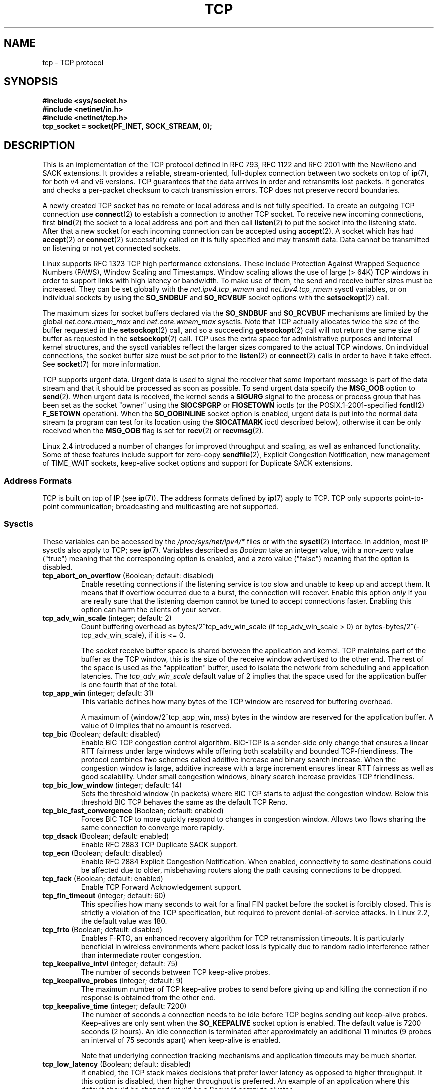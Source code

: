 .\" This man page is Copyright (C) 1999 Andi Kleen <ak@muc.de>.
.\" Permission is granted to distribute possibly modified copies
.\" of this page provided the header is included verbatim,
.\" and in case of nontrivial modification author and date
.\" of the modification is added to the header.
.\"
.\" 2.4 Updates by Nivedita Singhvi 4/20/02 <nivedita@us.ibm.com>.
.\" Modified, 2004-11-11, Michael Kerrisk and Andries Brouwer
.\"	Updated details of interaction of TCP_CORK and TCP_NODELAY.
.\"
.\" FIXME 2.6.17-rc1 adds the following /proc files, which need to be
.\" 	  documented: tcp_mtu_probing, tcp_base_mss, and
.\"	  tcp_workaround_signed_windows
.\"
.TH TCP  7 2005-06-15 "Linux" "Linux Programmer's Manual"
.SH NAME
tcp \- TCP protocol
.SH SYNOPSIS
.B #include <sys/socket.h>
.br
.B #include <netinet/in.h>
.br
.B #include <netinet/tcp.h>
.br
.B tcp_socket = socket(PF_INET, SOCK_STREAM, 0);
.SH DESCRIPTION
This is an implementation of the TCP protocol defined in
RFC\ 793, RFC\ 1122 and RFC\ 2001 with the NewReno and SACK
extensions.
It provides a reliable, stream-oriented,
full-duplex connection between two sockets on top of
.BR ip (7),
for both v4 and v6 versions.
TCP guarantees that the data arrives in order and
retransmits lost packets.
It generates and checks a per-packet checksum to catch
transmission errors.
TCP does not preserve record boundaries.

A newly created TCP socket has no remote or local address and is not
fully specified.
To create an outgoing TCP connection use
.BR connect (2)
to establish a connection to another TCP socket.
To receive new incoming connections, first
.BR bind (2)
the socket to a local address and port and then call
.BR listen (2)
to put the socket into the listening state.
After that a new
socket for each incoming connection can be accepted
using
.BR accept (2).
A socket which has had
.BR accept (2)
or
.BR connect (2)
successfully called on it is fully specified and may
transmit data.
Data cannot be transmitted on listening or
not yet connected sockets.

Linux supports RFC\ 1323 TCP high performance
extensions.
These include Protection Against Wrapped
Sequence Numbers (PAWS), Window Scaling  and
Timestamps.
Window scaling allows the use
of large (> 64K) TCP windows in order to support links with high
latency or bandwidth.
To make use of them, the send and
receive buffer sizes must be increased.
They can be set globally with the
.I net.ipv4.tcp_wmem
and
.I net.ipv4.tcp_rmem
sysctl variables, or on individual sockets by using the
.B SO_SNDBUF
and
.B SO_RCVBUF
socket options with the
.BR setsockopt (2)
call.

The maximum sizes for socket buffers declared via the
.B SO_SNDBUF
and
.B SO_RCVBUF
mechanisms are limited by the global
.I net.core.rmem_max
and
.I net.core.wmem_max
sysctls.
Note that TCP actually allocates twice the size of
the buffer requested in the
.BR setsockopt (2)
call, and so a succeeding
.BR getsockopt (2)
call will not return the same size of buffer as requested
in the
.BR setsockopt (2)
call.
TCP uses the extra space for administrative purposes and internal
kernel structures, and the sysctl variables reflect the
larger sizes compared to the actual TCP windows.
On individual connections, the socket buffer size must be
set prior to the
.BR listen (2)
or
.BR connect (2)
calls in order to have it take effect.
See
.BR socket (7)
for more information.
.PP
TCP supports urgent data.
Urgent data is used to signal the
receiver that some important message is part of the data
stream and that it should be processed as soon as possible.
To send urgent data specify the
.B MSG_OOB
option to
.BR send (2).
When urgent data is received, the kernel sends a
.B SIGURG
signal to the process or process group that has been set as the
socket "owner" using the
.B SIOCSPGRP
or
.B FIOSETOWN
ioctls (or the POSIX.1-2001-specified
.BR fcntl (2)
.B F_SETOWN
operation).
When the
.B SO_OOBINLINE
socket option is enabled, urgent data is put into the normal
data stream (a program can test for its location using the
.B SIOCATMARK
ioctl described below),
otherwise it can be only received when the
.B MSG_OOB
flag is set for
.BR recv (2)
or
.BR recvmsg (2).

Linux 2.4 introduced a number of changes for improved
throughput and scaling, as well as enhanced functionality.
Some of these features include support for zero-copy
.BR sendfile (2),
Explicit Congestion Notification, new
management of TIME_WAIT sockets, keep-alive socket options
and support for Duplicate SACK extensions.
.SS Address Formats
TCP is built on top of IP (see
.BR ip (7)).
The address formats defined by
.BR ip (7)
apply to TCP.
TCP only supports point-to-point
communication; broadcasting and multicasting are not
supported.
.SS Sysctls
These variables can be accessed by the
.I /proc/sys/net/ipv4/*
files or with the
.BR sysctl (2)
interface.
In addition, most IP sysctls also apply to TCP; see
.BR ip (7).
Variables described as
.I Boolean
take an integer value, with a non-zero value ("true") meaning that
the corresponding option is enabled, and a zero value ("false")
meaning that the option is disabled.
.\" FIXME As at Sept 2006, kernel 2.6.18-rc5, the following are
.\"	not yet documented (shown with default values):
.\"
.\"     /proc/sys/net/ipv4/tcp_congestion_control (since 2.6.13)
.\"     bic
.\"     /proc/sys/net/ipv4/tcp_moderate_rcvbuf
.\"     1
.\"     /proc/sys/net/ipv4/tcp_no_metrics_save
.\"     0
.TP
.BR tcp_abort_on_overflow " (Boolean; default: disabled)"
Enable resetting connections if the listening service is too
slow and unable to keep up and accept them.
It means that if overflow occurred due
to a burst, the connection will recover.
Enable this option
.I only
if you are really sure that the listening daemon
cannot be tuned to accept connections faster.
Enabling this
option can harm the clients of your server.
.TP
.BR tcp_adv_win_scale " (integer; default: 2)"
Count buffering overhead as bytes/2^tcp_adv_win_scale
(if tcp_adv_win_scale > 0) or bytes-bytes/2^(\-tcp_adv_win_scale),
if it is <= 0.

The socket receive buffer space is shared between the
application and kernel.
TCP maintains part of the buffer as
the TCP window, this is the size of the receive window
advertised to the other end.
The rest of the space is used
as the "application" buffer, used to isolate the network
from scheduling and application latencies.
The
.I tcp_adv_win_scale
default value of 2 implies that the space
used for the application buffer is one fourth that of the
total.
.TP
.BR tcp_app_win  " (integer; default: 31)"
This variable defines how many
bytes of the TCP window are reserved for buffering
overhead.

A maximum of (window/2^tcp_app_win, mss) bytes in the window
are reserved for the application buffer.
A value of 0
implies that no amount is reserved.
.\"
.\" The following is from 2.6.12: Documentation/networking/ip-sysctl.txt
.TP
.BR tcp_bic " (Boolean; default: disabled)"
Enable BIC TCP congestion control algorithm.
BIC-TCP is a sender-side only change that ensures a linear RTT
fairness under large windows while offering both scalability and
bounded TCP-friendliness.
The protocol combines two schemes
called additive increase and binary search increase.
When the
congestion window is large, additive increase with a large
increment ensures linear RTT fairness as well as good
scalability.
Under small congestion windows, binary search
increase provides TCP friendliness.
.\"
.\" The following is from 2.6.12: Documentation/networking/ip-sysctl.txt
.TP
.BR tcp_bic_low_window " (integer; default: 14)"
Sets the threshold window (in packets) where BIC TCP starts to
adjust the congestion window.
Below this threshold BIC TCP behaves
the same as the default TCP Reno.
.\"
.\" The following is from 2.6.12: Documentation/networking/ip-sysctl.txt
.TP
.BR tcp_bic_fast_convergence " (Boolean; default: enabled)"
Forces BIC TCP to more quickly respond to changes in congestion
window.
Allows two flows sharing the same connection to converge
more rapidly.
.TP
.BR tcp_dsack " (Boolean; default: enabled)"
Enable RFC\ 2883 TCP Duplicate SACK support.
.TP
.BR tcp_ecn " (Boolean; default: disabled)"
Enable RFC\ 2884 Explicit Congestion Notification.
When enabled, connectivity to some
destinations could be affected due to older, misbehaving
routers along the path causing connections to be dropped.
.TP
.BR tcp_fack " (Boolean; default: enabled)"
Enable TCP Forward Acknowledgement support.
.TP
.BR tcp_fin_timeout " (integer; default: 60)"
This specifies how many seconds to wait for a final FIN packet before the
socket is forcibly closed.
This is strictly a violation of
the TCP specification, but required to prevent
denial-of-service attacks.
In Linux 2.2, the default value was 180.
.\"
.\" The following is from 2.6.12: Documentation/networking/ip-sysctl.txt
.TP
.BR tcp_frto " (Boolean; default: disabled)"
Enables F-RTO, an enhanced recovery algorithm for TCP retransmission
timeouts.
It is particularly beneficial in wireless environments
where packet loss is typically due to random radio interference
rather than intermediate router congestion.
.TP
.BR tcp_keepalive_intvl " (integer; default: 75)"
The number of seconds between TCP keep-alive probes.
.TP
.BR tcp_keepalive_probes " (integer; default: 9)"
The maximum number of TCP keep-alive probes to send
before giving up and killing the connection if
no response is obtained from the other end.
.TP
.BR tcp_keepalive_time " (integer; default: 7200)"
The number of seconds a connection needs to be idle
before TCP begins sending out keep-alive probes.
Keep-alives are only sent when the
.B SO_KEEPALIVE
socket option is enabled.
The default value is 7200 seconds (2 hours).
An idle connection is terminated after
approximately an additional 11 minutes (9 probes an interval
of 75 seconds apart) when keep-alive is enabled.

Note that underlying connection tracking mechanisms and
application timeouts may be much shorter.
.\"
.\" The following is from 2.6.12: Documentation/networking/ip-sysctl.txt
.TP
.BR tcp_low_latency  " (Boolean; default: disabled)"
If enabled, the TCP stack makes decisions that prefer lower
latency as opposed to higher throughput.
It this option is disabled, then higher throughput is preferred.
An example of an application where this default should be
changed would be a Beowulf compute cluster.
.TP
.BR tcp_max_orphans  " (integer; default: see below)"
The maximum number of orphaned (not attached to any user file
handle) TCP sockets allowed in the system.
When this number
is exceeded, the orphaned connection is reset and a warning
is printed.
This limit exists only to prevent simple denial-of-service attacks.
Lowering this limit is not recommended.
Network conditions might require you to increase the number of
orphans allowed, but note that each orphan can eat up to ~64K
of unswappable memory.
The default initial value is set
equal to the kernel parameter NR_FILE.
This initial default is adjusted depending on the memory in the system.
.TP
.BR tcp_max_syn_backlog " (integer; default: see below)"
The maximum number of queued connection requests which have
still not received an acknowledgement from the connecting client.
If this number is exceeded, the kernel will begin
dropping requests.
The default value of 256 is increased to
1024 when the memory present in the system is adequate or
greater (>= 128Mb), and reduced to 128 for those systems with
very low memory (<= 32Mb).
It is recommended that if this
needs to be increased above 1024, TCP_SYNQ_HSIZE in
include/net/tcp.h be modified to keep
TCP_SYNQ_HSIZE*16<=tcp_max_syn_backlog, and the kernel be
recompiled.
.TP
.BR tcp_max_tw_buckets " (integer; default: see below)"
The maximum number of sockets in TIME_WAIT state allowed in
the system.
This limit exists only to prevent simple denial-of-service
attacks.
The default value of NR_FILE*2 is adjusted
depending on the memory in the system.
If this number is
exceeded, the socket is closed and a warning is printed.
.TP
.I tcp_mem
This is a vector of 3 integers: [low, pressure, high].
These bounds are used by TCP to track its memory usage.
The
defaults are calculated at boot time from the amount of
available memory.
(TCP can only use
.I "low memory"
for this, which is limited to around 900 megabytes on 32-bit systems.
64-bit systems do not suffer this limitation.)

.I low
- TCP doesn't regulate its memory allocation when the number
of pages it has allocated globally is below this number.

.I pressure
- when the amount of memory allocated by TCP
exceeds this number of pages, TCP moderates its memory consumption.
This memory pressure state is exited
once the number of pages allocated falls below
the
.I low
mark.

.I high
- the maximum number of pages, globally, that TCP
will allocate.
This value overrides any other limits
imposed by the kernel.
.TP
.BR tcp_orphan_retries " (integer; default: 8)"
The maximum number of attempts made to probe the other
end of a connection which has been closed by our end.
.TP
.BR tcp_reordering " (integer; default: 3)"
The maximum a packet can be reordered in a TCP packet stream
without TCP assuming packet loss and going into slow start.
It is not advisable to change this number.
This is a packet reordering detection metric designed to
minimize unnecessary back off and retransmits provoked by
reordering of packets on a connection.
.TP
.BR tcp_retrans_collapse " (Boolean; default: enabled)"
Try to send full-sized packets during retransmit.
.TP
.BR tcp_retries1 " (integer; default: 3)"
The number of times TCP will attempt to retransmit a
packet on an established connection normally,
without the extra effort of getting the network
layers involved.
Once we exceed this number of
retransmits, we first have the network layer
update the route if possible before each new retransmit.
The default is the RFC specified minimum of 3.
.TP
.BR tcp_retries2 " (integer; default: 15)"
The maximum number of times a TCP packet is retransmitted
in established state before giving up.
The default
value is 15, which corresponds to a duration of
approximately between 13 to 30 minutes, depending
on the retransmission timeout.
The RFC\ 1122 specified
minimum limit of 100 seconds is typically deemed too
short.
.TP
.BR tcp_rfc1337 " (Boolean; default: disabled)"
Enable TCP behavior conformant with RFC\ 1337.
When disabled,
if a RST is received in TIME_WAIT state, we close
the socket immediately without waiting for the end
of the TIME_WAIT period.
.TP
.I tcp_rmem
This is a vector of 3 integers: [min, default,
max].
These parameters are used by TCP to regulate receive
buffer sizes.
TCP dynamically adjusts the size of the
receive buffer from the defaults listed below, in the range
of these sysctl variables, depending on memory available
in the system.

.I min
- minimum size of the receive buffer used by each TCP socket.
The default value is 4K, and is lowered to
PAGE_SIZE bytes in low-memory systems.
This value
is used to ensure that in memory pressure mode,
allocations below this size will still succeed.
This is not
used to bound the size of the receive buffer declared
using
.B SO_RCVBUF
on a socket.

.I default
- the default size of the receive buffer for a TCP socket.
This value overwrites the initial default buffer size from
the generic global
.I net.core.rmem_default
defined for all protocols.
The default value is 87380
bytes, and is lowered to 43689 in low-memory systems.
If larger receive buffer sizes are desired, this value should
be increased (to affect all sockets).
To employ large TCP
windows, the
.I net.ipv4.tcp_window_scaling
must be enabled (default).

.I max
- the maximum size of the receive buffer used by
each TCP socket.
This value does not override the global
.IR net.core.rmem_max .
This is not used to limit the size of the receive buffer
declared using
.B SO_RCVBUF
on a socket.
The default value of 87380*2 bytes is lowered to 87380
in low-memory systems.
.TP
.BR tcp_sack " (Boolean; default: enabled)"
Enable RFC\ 2018 TCP Selective Acknowledgements.
.TP
.BR tcp_stdurg " (Boolean; default: disabled)"
If this option is enabled, then use the RFC\ 1122 interpretation
of the TCP urgent-pointer field.
.\" RFC 793 was ambiguous in its specification of the meaning of the
.\" urgent pointer.  RFC 1122 (and RFC 961) fixed on a particular
.\" resolution of this ambiguity (unfortunately the "wrong" one).
According to this interpretation, the urgent pointer points
to the last byte of urgent data.
If this option is disabled, then use the BSD-compatible interpretation of
the urgent pointer:
the urgent pointer points to the first byte after the urgent data.
Enabling this option may lead to interoperability problems.
.TP
.BR tcp_synack_retries " (integer; default: 5)"
The maximum number of times a SYN/ACK segment
for a passive TCP connection will be retransmitted.
This number should not be higher than 255.
.TP
.BR tcp_syncookies " (Boolean)"
Enable TCP syncookies.
The kernel must be compiled with
.BR CONFIG_SYN_COOKIES .
Send out syncookies when the syn backlog queue of a socket
overflows.
The syncookies feature attempts to protect a
socket from a SYN flood attack.
This should be used as a
last resort, if at all.
This is a violation of the TCP
protocol, and conflicts with other areas of TCP such as TCP
extensions.
It can cause problems for clients and relays.
It is not recommended as a tuning mechanism for heavily
loaded servers to help with overloaded or misconfigured
conditions.
For recommended alternatives see
.IR tcp_max_syn_backlog ,
.IR tcp_synack_retries ,
and
.IR tcp_abort_on_overflow .
.TP
.BR tcp_syn_retries  " (integer; default: 5)"
The maximum number of times initial SYNs for an active TCP
connection attempt will be retransmitted.
This value should
not be higher than 255.
The default value is 5, which
corresponds to approximately 180 seconds.
.TP
.BR tcp_timestamps " (Boolean; default: enabled)"
Enable RFC\ 1323 TCP timestamps.
.TP
.BR tcp_tw_recycle " (Boolean; default: disabled)"
Enable fast recycling of TIME-WAIT sockets.
Enabling this option is not
recommended since this causes problems when working
with NAT (Network Address Translation).
.\"
.\" The following is from 2.6.12: Documentation/networking/ip-sysctl.txt
.TP
.BR tcp_tw_reuse " (Boolean; default: disabled)"
Allow to reuse TIME-WAIT sockets for new connections when it is
safe from protocol viewpoint.
It should not be changed without advice/request of technical
experts.
.TP
.BR tcp_window_scaling " (Boolean; default: enabled)"
Enable RFC\ 1323 TCP window scaling.
This feature allows the use of a large window
(> 64K) on a TCP connection, should the other end support it.
Normally, the 16 bit window length field in the TCP header
limits the window size to less than 64K bytes.
If larger
windows are desired, applications can increase the size of
their socket buffers and the window scaling option will be
employed.
If
.I tcp_window_scaling
is disabled, TCP will not negotiate the use of window
scaling with the other end during connection setup.
.\"
.\" The following is from 2.6.12: Documentation/networking/ip-sysctl.txt
.TP
.BR tcp_vegas_cong_avoid  " (Boolean; default: disabled)"
Enable TCP Vegas congestion avoidance algorithm.
TCP Vegas is a sender-side only change to TCP that anticipates
the onset of congestion by estimating the bandwidth.
TCP Vegas
adjusts the sending rate by modifying the congestion
window.
TCP Vegas should provide less packet loss, but it is
not as aggressive as TCP Reno.
.\"
.\" The following is from 2.6.12: Documentation/networking/ip-sysctl.txt
.TP
.BR tcp_westwood " (Boolean; default: disabled)"
Enable TCP Westwood+ congestion control algorithm.
TCP Westwood+ is a sender-side only modification of the TCP Reno
protocol stack that optimizes the performance of TCP congestion
control.
It is based on end-to-end bandwidth estimation to set
congestion window and slow start threshold after a congestion
episode.
Using this estimation, TCP Westwood+ adaptively sets a
slow start threshold and a congestion window which takes into
account the bandwidth used  at the time congestion is experienced.
TCP Westwood+ significantly increases fairness with respect to
TCP Reno in wired networks and throughput over wireless links.
.TP
.I tcp_wmem
This is a vector of 3 integers: [min, default, max].
These parameters are used by TCP to regulate send buffer sizes.
TCP dynamically adjusts the size of the send buffer from the
default values listed below, in the range of these sysctl
variables, depending on memory available.

.I min
- minimum size of the send buffer used by each TCP socket.
The default value is 4K bytes.
This value is used to ensure that in memory pressure mode,
allocations below this size will still succeed.
This is not
used to bound the size of the send buffer declared
using
.B SO_SNDBUF
on a socket.

.I default
- the default size of the send buffer for a TCP socket.
This value overwrites the initial default buffer size from
the generic global
.I net.core.wmem_default
defined for all protocols.
The default value is 16K bytes.
If larger send buffer sizes are desired, this value
should be increased (to affect all sockets).
To employ large TCP windows, the sysctl variable
.I net.ipv4.tcp_window_scaling
must be enabled (default).

.I max
- the maximum size of the send buffer used by
each TCP socket.
This value does not override the global
.IR net.core.wmem_max .
This is not used to limit the size of the send buffer
declared using
.B SO_SNDBUF
on a socket.
The default value is 128K bytes.
It is lowered to 64K
depending on the memory available in the system.
.SS Socket Options
To set or get a TCP socket option, call
.BR getsockopt (2)
to read or
.BR setsockopt (2)
to write the option with the option level argument set to
.BR IPPROTO_TCP .
.\" or SOL_TCP on Linux
In addition,
most
.B IPPROTO_IP
socket options are valid on TCP sockets.
For more information see
.BR ip (7).
.\" FIXME Document TCP_CONGESTION (new in 2.6.13)
.TP
.B TCP_CORK
If set, don't send out partial frames.
All queued
partial frames are sent when the option is cleared again.
This is useful for prepending headers before calling
.BR sendfile (2),
or for throughput optimization.
As currently implemented, there is a 200 millisecond ceiling on the time
for which output is corked by
.BR TCP_CORK .
If this ceiling is reached, then queued data is automatically transmitted.
This option can be
combined with
.B TCP_NODELAY
only since Linux 2.5.71.
This option should not be used in code intended to be
portable.
.TP
.B TCP_DEFER_ACCEPT
Allows a listener to be awakened only when data arrives on
the socket.
Takes an integer value (seconds), this can
bound the maximum number of attempts TCP will make to
complete the connection.
This option should not be used in
code intended to be portable.
.TP
.B TCP_INFO
Used to collect information about this socket.
The kernel returns a \fIstruct tcp_info\fP as defined in the file
/usr/include/linux/tcp.h.
This option should not be used in code intended to be portable.
.TP
.B TCP_KEEPCNT
The maximum number of keepalive probes TCP should send
before dropping the connection.
This option should not be
used in code intended to be portable.
.TP
.B TCP_KEEPIDLE
The time (in seconds) the connection needs to remain idle
before TCP starts sending keepalive probes, if the socket
option
.B SO_KEEPALIVE
has been set on this socket.
This option should not be used in code intended to be portable.
.TP
.B TCP_KEEPINTVL
The time (in seconds) between individual keepalive probes.
This option should not be used in code intended to be
portable.
.TP
.B TCP_LINGER2
The lifetime of orphaned FIN_WAIT2 state sockets.
This option can be used to override the system wide sysctl
.I tcp_fin_timeout
on this socket.
This is not to be confused with the
.BR socket (7)
level option
.BR SO_LINGER .
This option should not be used in code intended to be
portable.
.TP
.B TCP_MAXSEG
The maximum segment size for outgoing TCP packets.
If this option is set before connection establishment, it also
changes the MSS value announced to the other end in the
initial packet.
Values greater than the (eventual) interface MTU have no effect.
TCP will also impose
its minimum and maximum bounds over the value provided.
.TP
.B TCP_NODELAY
If set, disable the Nagle algorithm.
This means that segments
are always sent as soon as possible, even if there is only a
small amount of data.
When not set, data is buffered until there
is a sufficient amount to send out, thereby avoiding the
frequent sending of small packets, which results in poor
utilization of the network.
This option is overridden by
.BR TCP_CORK ;
however, setting this option forces an explicit flush of
pending output, even if
.B TCP_CORK
is currently set.
.TP
.B TCP_QUICKACK
Enable quickack mode if set or disable quickack
mode if cleared.
In quickack mode, acks are sent
immediately, rather than delayed if needed in accordance
to normal TCP operation.
This flag is not permanent,
it only enables a switch to or from quickack mode.
Subsequent operation of the TCP protocol will
once again enter/leave quickack mode depending on
internal protocol processing and factors such as
delayed ack timeouts occurring and data transfer.
This option should not be used in code intended to be
portable.
.TP
.B TCP_SYNCNT
Set the number of SYN retransmits that TCP should send before
aborting the attempt to connect.
It cannot exceed 255.
This option should not be used in code intended to be
portable.
.TP
.B TCP_WINDOW_CLAMP
Bound the size of the advertised window to this value.
The kernel imposes a minimum size of SOCK_MIN_RCVBUF/2.
This option should not be used in code intended to be
portable.
.SS Ioctls
These following
.BR ioctl (2)
calls return information in
.IR value .
The correct syntax is:
.PP
.RS
.nf
.BI int " value";
.IB error " = ioctl(" tcp_socket ", " ioctl_type ", &" value ");"
.fi
.RE
.PP
.I ioctl_type
is one of the following:
.TP
.B SIOCINQ
Returns the amount of queued unread data in the receive buffer.
The socket must not be in LISTEN state, otherwise an error
.RB ( EINVAL )
is returned.
.TP
.B SIOCATMARK
Returns true (i.e.,
.I value
is non-zero) if the inbound data stream is at the urgent mark.
.sp
If the
.B SO_OOBINLINE
socket option is set, and
.B SIOCATMARK
returns true, then the
next read from the socket will return the urgent data.
If the
.B SO_OOBINLINE
socket option is not set, and
.B SIOCATMARK
returns true, then the
next read from the socket will return the bytes following
the urgent data (to actually read the urgent data requires the
.B recv(MSG_OOB)
flag).
.sp
Note that a read never reads across the urgent mark.
If an application is informed of the presence of urgent data via
.BR select (2)
(using the
.I exceptfds
argument) or through delivery of a
.B SIGURG
signal,
then it can advance up to the mark using a loop which repeatedly tests
.B SIOCATMARK
and performs a read (requesting any number of bytes) as long as
.B SIOCATMARK
returns false.
.TP
.B SIOCOUTQ
Returns the amount of unsent data in the socket send queue.
The socket must not be in LISTEN state, otherwise an error
.BR ( EINVAL )
is returned.
.SS Error Handling
When a network error occurs, TCP tries to resend the packet.
If it doesn't succeed after some time, either
.B ETIMEDOUT
or the last received error on this connection is reported.
.PP
Some applications require a quicker error notification.
This can be enabled with the
.B IPPROTO_IP
level
.B IP_RECVERR
socket option.
When this option is enabled, all incoming
errors are immediately passed to the user program.
Use this
option with care \(em it makes TCP less tolerant to routing
changes and other normal network conditions.
.SH ERRORS
.TP
.B EAFNOTSUPPORT
Passed socket address type in
.I sin_family
was not
.BR AF_INET .
.TP
.B EPIPE
The other end closed the socket unexpectedly or a read is
executed on a shut down socket.
.TP
.B ETIMEDOUT
The other end didn't acknowledge retransmitted data after
some time.
.PP
Any errors defined for
.BR ip (7)
or the generic socket layer may also be returned for TCP.
.SH VERSIONS
Support for Explicit Congestion Notification, zero-copy
.BR sendfile (2),
reordering support and some SACK extensions
(DSACK) were introduced in 2.4.
Support for forward acknowledgement (FACK), TIME_WAIT recycling,
per connection keepalive socket options and sysctls
were introduced in 2.3.

The default values and descriptions for the sysctl variables
given above are applicable for the 2.4 kernel.
.SH NOTES
TCP has no real out-of-band data; it has urgent data.
In Linux this means if the other end sends newer out-of-band
data the older urgent data is inserted as normal data into
the stream (even when
.B SO_OOBINLINE
is not set).
This differs from BSD-based stacks.
.PP
Linux uses the BSD compatible interpretation of the urgent
pointer field by default.
This violates RFC\ 1122, but is
required for interoperability with other stacks.
It can be changed by the
.I tcp_stdurg
sysctl.
.SH BUGS
Not all errors are documented.
.br
IPv6 is not described.
.\" Only a single Linux kernel version is described
.\" Info for 2.2 was lost. Should be added again,
.\" or put into a separate page.
.\" .SH AUTHORS
.\" This man page was originally written by Andi Kleen.
.\" It was updated for 2.4 by Nivedita Singhvi with input from
.\" Alexey Kuznetsov's Documentation/networking/ip-sysctls.txt
.\" document.
.SH "SEE ALSO"
.BR accept (2),
.BR bind (2),
.BR connect (2),
.BR getsockopt (2),
.BR listen (2),
.BR recvmsg (2),
.BR sendfile (2),
.BR sendmsg (2),
.BR socket (2),
.BR sysctl (2),
.BR ip (7),
.BR socket (7)
.sp
RFC\ 793 for the TCP specification.
.br
RFC\ 1122 for the TCP requirements and a description
of the Nagle algorithm.
.br
RFC\ 1323 for TCP timestamp and window scaling options.
.br
RFC\ 1644 for a description of TIME_WAIT assassination
hazards.
.br
RFC\ 3168 for a description of Explicit Congestion
Notification.
.br
RFC\ 2581 for TCP congestion control algorithms.
.br
RFC\ 2018 and RFC\ 2883 for SACK and extensions to SACK.
